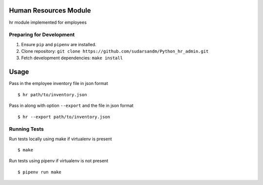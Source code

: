 Human Resources Module
======================

hr module implemented for employees

Preparing for Development
-------------------------

1. Ensure ``pip`` and ``pipenv`` are installed.
2. Clone repository: ``git clone https://github.com/sudarsandm/Python_hr_admin.git``
3. Fetch development dependencies: ``make install``

Usage
=====

Pass in the employee inventory file in json format

::

    $ hr path/to/inventory.json

Pass in along with option ``--export`` and the file in json format

::

    $ hr --export path/to/inventory.json

Running Tests
-------------

Run tests locally using make if virtualenv is present

::

    $ make

Run tests using pipenv if virtualenv is not present

::

    $ pipenv run make
